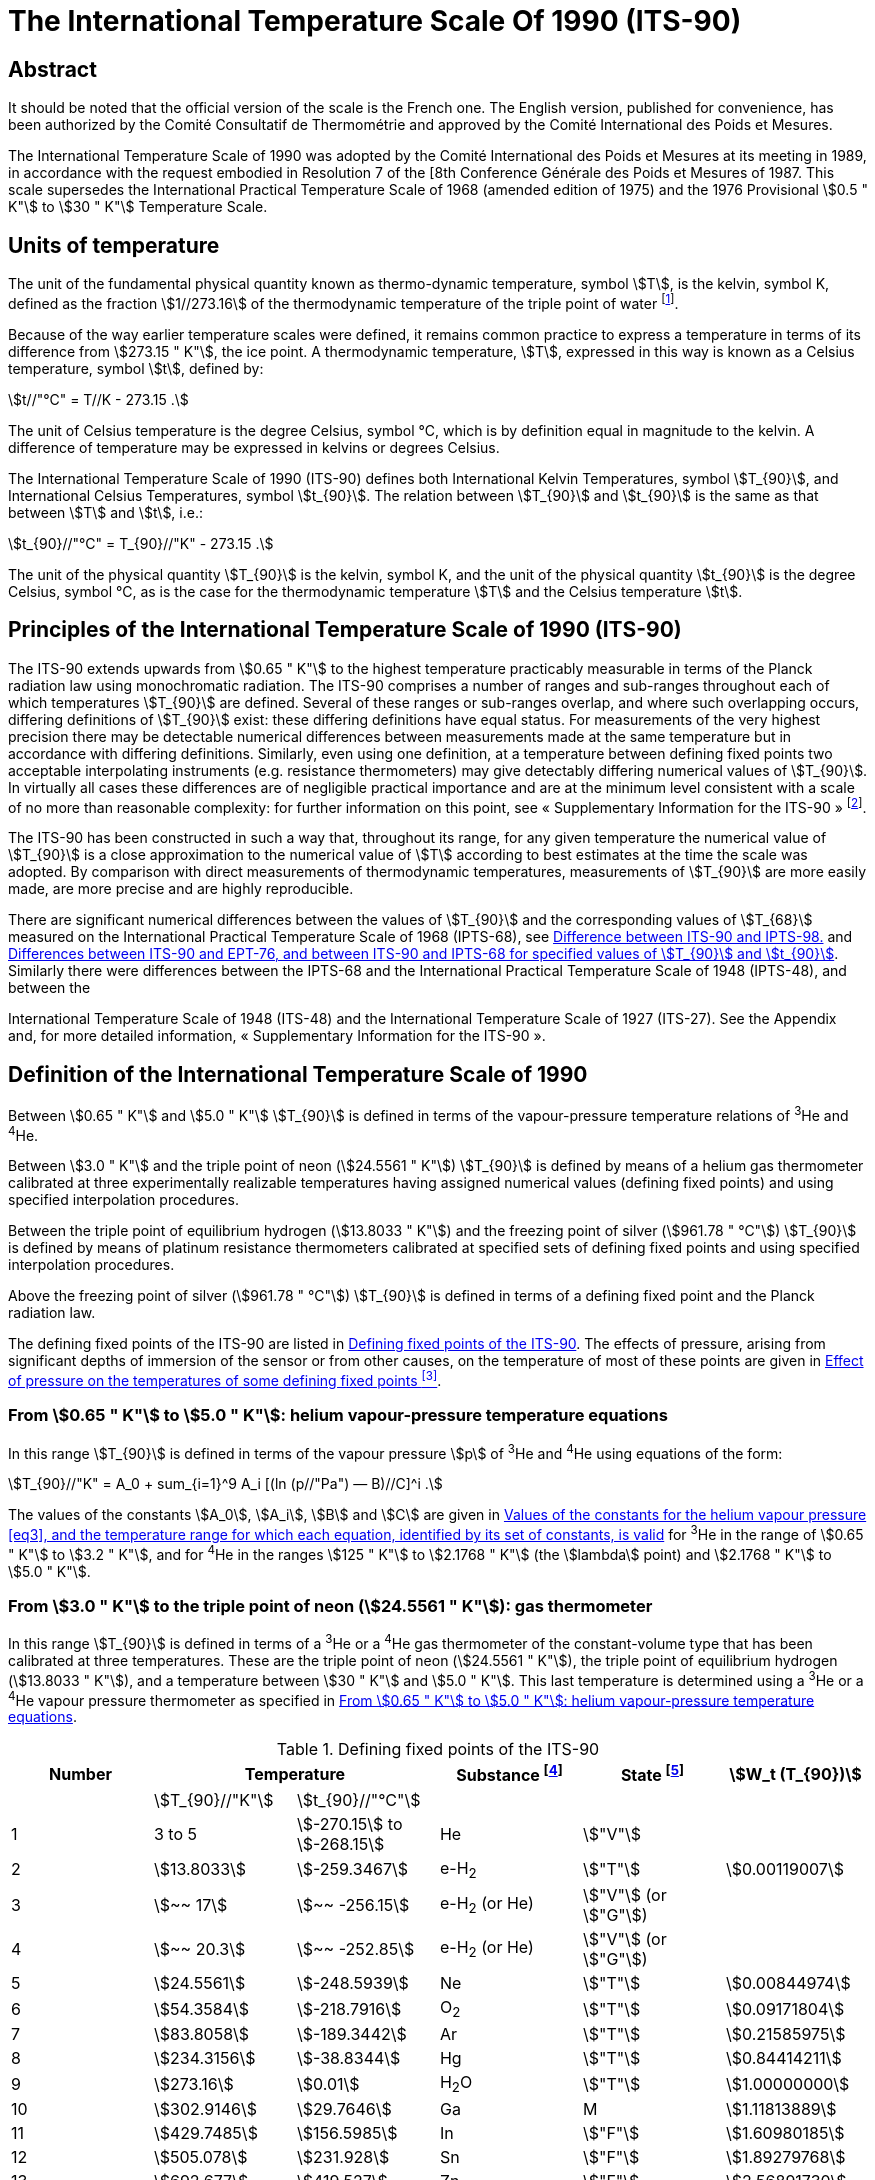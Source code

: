 = The International Temperature Scale Of 1990 (ITS-90)
:edition: 1
:copyright-year: 1989
:language: en
:doctype: brochure
:docstage: in-force
:docsubstage: 60
:title-cover-en: The International System of Units (SI)
:title-cover-fr: Le Système international d’unités (SI)
:title-en: The International Temperature Scale of 1990 (ITS-90)
:title-fr: Échelle Internationale de Température De 1990 (EIT-90)
:docnumber: PLTS-2000
:committee-acronym: CCT
:committee-en: Consultative Committee for Thermometry
:committee-fr: Comité consultatif de thermométrie
:workgroup: Task Group for the Realization of the Kelvin
:workgroup-acronym: CCT-TG-K
:si-aspect: K_k
:mn-document-class: bipm
:mn-output-extensions: xml,html,pdf,rxl
:imagesdir: images
:local-cache-only:
:data-uri-image:


[.preface]
== Abstract

It should be noted that the official version of the scale is the French one.
The English version, published for convenience, has been authorized by the
Comité Consultatif de Thermométrie and approved by the Comité International
des Poids et Mesures.

The International Temperature Scale of 1990 was adopted by the
Comité International des Poids et Mesures at its meeting in 1989, in
accordance with the request embodied in Resolution 7 of the [8th
Conference Générale des Poids et Mesures of 1987. This scale supersedes
the International Practical Temperature Scale of 1968 (amended edition
of 1975) and the 1976 Provisional stem:[0.5 " K"] to stem:[30 " K"] Temperature Scale.


== Units of temperature

The unit of the fundamental physical quantity known as thermo-dynamic temperature, symbol stem:[T],
is the kelvin, symbol K, defined as the fraction stem:[1//273.16] of the thermodynamic temperature of
the triple point of water footnote:[Comptes Rendus des Séances de la Treizième Conférence Générale des Poids et
Mesures (1967-1968), Resolutions 3 and 4, p. 104,].

Because of the way earlier temperature scales were defined, it remains
common practice to express a temperature in terms of its difference
from stem:[273.15 " K"], the ice point. A thermodynamic temperature, stem:[T], expressed
in this way is known as a Celsius temperature, symbol stem:[t], defined by:


[[eq1]]
[stem]
++++
t//"°C" = T//K - 273.15 .
++++


The unit of Celsius temperature is the degree Celsius, symbol °C,
which is by definition equal in magnitude to the kelvin. A difference
of temperature may be expressed in kelvins or degrees Celsius.

The International Temperature Scale of 1990 (ITS-90) defines both
International Kelvin Temperatures, symbol stem:[T_{90}], and International Celsius
Temperatures, symbol stem:[t_{90}]. The relation between stem:[T_{90}] and stem:[t_{90}] is the same
as that between stem:[T] and stem:[t], i.e.:

[[eq2]]
[stem]
++++
t_{90}//"°C" = T_{90}//"K" - 273.15 .
++++


The unit of the physical quantity stem:[T_{90}] is the kelvin, symbol K, and the unit of the physical quantity stem:[t_{90}] is the degree Celsius, symbol °C, as is the case for the thermodynamic temperature stem:[T] and the Celsius temperature stem:[t].


== Principles of the International Temperature Scale of 1990 (ITS-90)

The ITS-90 extends upwards from stem:[0.65 " K"] to the highest temperature
practicably measurable in terms of the Planck radiation law using
monochromatic radiation. The ITS-90 comprises a number of ranges
and sub-ranges throughout each of which temperatures stem:[T_{90}] are defined.
Several of these ranges or sub-ranges overlap, and where such overlapping
occurs, differing definitions of stem:[T_{90}] exist: these differing definitions have
equal status. For measurements of the very highest precision there may
be detectable numerical differences between measurements made at the
same temperature but in accordance with differing definitions. Similarly,
even using one definition, at a temperature between defining fixed points
two acceptable interpolating instruments (e.g. resistance thermometers)
may give detectably differing numerical values of stem:[T_{90}]. In virtually all
cases these differences are of negligible practical importance and are at
the minimum level consistent with a scale of no more than reasonable
complexity: for further information on this point, see «&nbsp;Supplementary
Information for the ITS-90&nbsp;» footnote:[See Monography BIPM/1990.].

The ITS-90 has been constructed in such a way that, throughout
its range, for any given temperature the numerical value of stem:[T_{90}] is a
close approximation to the numerical value of stem:[T] according to best
estimates at the time the scale was adopted. By comparison with direct
measurements of thermodynamic temperatures, measurements of stem:[T_{90}] are
more easily made, are more precise and are highly reproducible.

There are significant numerical differences between the values of stem:[T_{90}]
and the corresponding values of stem:[T_{68}] measured on the International
Practical Temperature Scale of 1968 (IPTS-68), see <<fig1>> and <<table6>>.
Similarly there were differences between the IPTS-68 and the International
Practical Temperature Scale of 1948 (IPTS-48), and between the

International Temperature Scale of 1948 (ITS-48) and the International
Temperature Scale of 1927 (ITS-27). See the Appendix and, for more
detailed information, «&nbsp;Supplementary Information for the ITS-90&nbsp;».


== Definition of the International Temperature Scale of 1990

Between stem:[0.65 " K"] and stem:[5.0 " K"] stem:[T_{90}] is defined in terms of the vapour-pressure
temperature relations of ^3^He and ^4^He.

Between stem:[3.0 " K"] and the triple point of neon (stem:[24.5561 " K"]) stem:[T_{90}] is defined
by means of a helium gas thermometer calibrated at three experimentally
realizable temperatures having assigned numerical values (defining fixed
points) and using specified interpolation procedures.

Between the triple point of equilibrium hydrogen (stem:[13.8033 " K"]) and
the freezing point of silver (stem:[961.78 " °C"]) stem:[T_{90}] is defined by means of
platinum resistance thermometers calibrated at specified sets of defining
fixed points and using specified interpolation procedures.

Above the freezing point of silver (stem:[961.78 " °C"]) stem:[T_{90}] is defined in terms
of a defining fixed point and the Planck radiation law.

The defining fixed points of the ITS-90 are listed in <<table1>>. The
effects of pressure, arising from significant depths of immersion of the
sensor or from other causes, on the temperature of most of these points
are given in <<table2>>.


[[scls_3-1]]
=== From stem:[0.65 " K"] to stem:[5.0 " K"]: helium vapour-pressure temperature equations

In this range stem:[T_{90}] is defined in terms of the vapour pressure stem:[p] of ^3^He and ^4^He using equations of the form:


[[eq3]]
[stem]
++++
T_{90}//"K" = A_0 + sum_{i=1}^9 A_i [(ln (p//"Pa") — B)//C]^i .
++++


The values of the constants stem:[A_0], stem:[A_i], stem:[B] and stem:[C] are given in <<table3>>
for ^3^He in the range of stem:[0.65 " K"] to stem:[3.2 " K"], and for ^4^He in the ranges
stem:[125 " K"] to stem:[2.1768 " K"] (the stem:[lambda] point) and stem:[2.1768 " K"] to stem:[5.0 " K"].


[[scls_3-2]]
=== From stem:[3.0 " K"] to the triple point of neon (stem:[24.5561 " K"]): gas thermometer

In this range stem:[T_{90}] is defined in terms of a ^3^He or a ^4^He gas
thermometer of the constant-volume type that has been calibrated at
three temperatures. These are the triple point of neon (stem:[24.5561 " K"]), the
triple point of equilibrium hydrogen (stem:[13.8033 " K"]), and a temperature
between stem:[30 " K"] and stem:[5.0 " K"]. This last temperature is determined using a
^3^He or a ^4^He vapour pressure thermometer as specified in <<scls_3-1>>.


[%landscape]
<<<

[[table1]]
.Defining fixed points of the ITS-90
[cols="6*^.^",options="header"]
|===
| Number 2+| Temperature | Substance footnote:[All substances except ^3^He are of natural isotopic composition; e-H~2~ is hydrogen at the equilibrium concentration of the ortho- and para-molecular forms.]
| State footnote:[For advice on the realization of these various states. see « Supplementary Information for the ITS-90 »; Symbols have the following meanings: stem:["V"]: vapour pressure point: stem:["T"]: triple point (temperature at which the solid, liquid and vapour phases are in equilibrium): stem:["G"]: gas thermometer point: stem:["M"], stem:["F"]: melting point, freezing point (temperature. at a pressure of stem:[101325 " Pa"], at which the solid and liquid phases are in equilibrium).]
| stem:[W_t (T_{90})]

| | stem:[T_{90}//"K"] | stem:[t_{90}//"°C"] | | |
| 1 | 3 to 5 | stem:[-270.15] to stem:[-268.15] | He | stem:["V"] |
| 2 | stem:[13.8033] | stem:[-259.3467] | e-H~2~ | stem:["T"] | stem:[0.00119007]
| 3 | stem:[~~ 17] | stem:[~~ -256.15] | e-H~2~ (or He) | stem:["V"] (or stem:["G"]) |
| 4 | stem:[~~ 20.3] | stem:[~~ -252.85] | e-H~2~ (or He) | stem:["V"] (or stem:["G"]) |
| 5 | stem:[24.5561] | stem:[-248.5939] | Ne | stem:["T"] | stem:[0.00844974]
| 6 | stem:[54.3584] | stem:[-218.7916] | O~2~ | stem:["T"] | stem:[0.09171804]
| 7 | stem:[83.8058] | stem:[-189.3442] | Ar | stem:["T"] | stem:[0.21585975]
| 8 | stem:[234.3156] | stem:[-38.8344] | Hg | stem:["T"] | stem:[0.84414211]
| 9 | stem:[273.16] | stem:[0.01] | H~2~O | stem:["T"] | stem:[1.00000000]
| 10 | stem:[302.9146] | stem:[29.7646] | Ga | M | stem:[1.11813889]
| 11 | stem:[429.7485] | stem:[156.5985]  | In | stem:["F"] | stem:[1.60980185]
| 12 | stem:[505.078] | stem:[231.928] | Sn | stem:["F"] | stem:[1.89279768]
| 13 | stem:[692.677] | stem:[419.527] | Zn | stem:["F"] | stem:[2.56891730]
| 14 | stem:[933.473] | stem:[660.323] | Al | stem:["F"] | stem:[3.37600860]
| 15 | stem:[1234.93] | stem:[961.78] | Ag | stem:["F"] | stem:[4.28642053]
| 16 | stem:[1337.33] | stem:[1064.18] | Au | stem:["F"] |
| 17 | stem:[1357.77] | stem:[1084.62] | Cu | stem:["F"] |
|===

[%portrait]
<<<

[[table2]]
.Effect of pressure on the temperatures of some defining fixed points footnote:[The reference pressure for melting and freezing points is the standard atmosphere (stem:[p_o = 101325 " Pa"]). For triple points (stem:["T"]) the pressure effect is a consequence only of the hydrostatic head of liquid in the cell.]
[cols="4*^.^"]
|===
.2+h| Substance .2+h| Assigned value of equilibrium temperature stem:[T_{90}//"K"] 2+h| Temperature variation
a| with pressure stem:[p] +
stem:[("d"T // "d"p)//(10^{-8} "K" cdot "Pa"^{-1})] footnote:[Equivalent to millikelvins per standard atmosphere.]
a| with detph stem:[h] +
stem:[("d"T // "d"h)//(10^{-3} "K" cdot "m"^{-1})] footnote:[Equivalent to millikelvins per metre of liquid.]

| e-Hydrogen (stem:["T"]) | stem:[13.8033] | stem:[34] | stem:[0.25]
| Neon (stem:["T"]) | stem:[24.5561] | stem:[16] | stem:[1.9]
| Oxygen (stem:["T"]) | stem:[54.3584] | stem:[12] | stem:[1.5]
| Argon (stem:["T"]) | stem:[83.8058] | stem:[25] | stem:[3.3]
| Mercury (stem:["T"]) | stem:[234.3156] | stem:[5.4] | stem:[7.1]
| Water (stem:["T"]) | stem:[273.16] | stem:[-7.5] | stem:[-0.73]
| Gallium | stem:[302.9146] | stem:[-2.0] | stem:[1.2]
| Indium | stem:[429.7485] | stem:[4.9] | stem:[3.3]
| Tin | stem:[505.078] | stem:[3.3] | stem:[2.2]
| Zinc | stem:[692.677] | stem:[4.3] | stem:[2.7]
| Aluminium | stem:[933.473] | stem:[7.0] | stem:[1.6]
| Silver | stem:[1234.93] | stem:[6.0] | stem:[5.4]
| Gold | stem:[1337.33] | stem:[6.1] | stem:[10]
| Copper | stem:[1357.77] | stem:[3.3] | stem:[2.6]
|===


[[table3]]
.Values of the constants for the helium vapour pressure <<eq3>>, and the temperature range for which each equation, identified by its set of constants, is valid
[cols="4*^.^",options="header"]
|===
|
a| ^3^He +
stem:[0.65 " K"] to stem:[3.2 " K"]
a| ^4^He +
stem:[1.25 " K"] to stem:[2.1768 " K"]
a| ^4^He +
stem:[2.1768 " K"] to stem:[50 " K"]

| stem:[A_0] | stem:[1.053447] | stem:[1.392408] | stem:[3.146631]
| stem:[A_1] | stem:[0.980106] | stem:[0.527153] | stem:[1.357655]
| stem:[A_2] | stem:[0.676380] | stem:[0.166756] | stem:[0.413923]
| stem:[A_3] | stem:[0.372692] | stem:[0.050988] | stem:[0.091159]
| stem:[A_4] | stem:[0.151656] | stem:[0.026514] | stem:[0.016349]
| stem:[A_5] | stem:[-0.002263] | stem:[0.001975] | stem:[0.001826]
| stem:[A_6] | stem:[0.006596] | stem:[- 0.017976] | stem:[-0.004325]
| stem:[A_7] | stem:[0.088966] | stem:[0.005409] | stem:[-0.004973]
| stem:[A_8] | stem:[-0.004770] | stem:[0.013259] | 0
| stem:[A_9] | stem:[-0.054943] | 0 | 0
| stem:[B] | stem:[7.3] | stem:[5.6] | stem:[10.3]
| stem:[C] | stem:[4.3] | stem:[2.9] | stem:[1.9]
|===





==== From stem:[4.2 " K"] to the triple point of neon (stem:[24.5561 " K"]) with ^4^He as the thermometric gas

In this range stem:[T_{90}] is defined by the relation:

[[eq4]]
[stem]
++++
T_{90} = a + b p + c p^2 .
++++

where stem:[p] is the pressure in the gas thermometer and stem:[a], stem:[b] and stem:[c] are
coefficients the numerical values of which are obtained from measurements
made at the three defining fixed points given in <<scls_3-2>>, but with the
further restriction that the lowest one of these points lics between stem:[4.2 " K"]
and stem:[5.0 " K"],


==== From stem:[3.0 " K"] to the triple point of neon (stem:[24.5561 " K"]) with ^3^He or ^4^He as the thermometric gas

For a ^3^He gas thermometer, and for a ^4^He gas thermometer used
below stem:[4.2 " K"], the non-ideality of the gas must be accounted for explicitly,
using the appropriate second virial coefficient stem:[B_3 (T_{90})] or stem:[B_4 (T_{90})]. In this
tange stem:[T_{90}] is defined by the relation:

[[eq5]]
[stem]
++++
T_{90} = {a + b p + c p^2} / {1 + B_x (T_{90}) N//V} ,
++++


where stem:[p] is the pressure in the gas thermometer, stem:[a], stem:[b] and stem:[c] are coefficients the numerical values of which are obtained from measurements at three defining temperatures as given in <<scls_3-2>>, stem:[N//V] is the gas density with stem:[N] being the quantity of gas and V the volume of the bulb, stem:[x] is 3 or 4 according to the isotope used, and the values of the second virial coefficients are given by the relations:

For ^3^He,

[[eq6a]]
[stem]
++++
B_3 (T_{90})//"m"^3 "mol"^{-1} = {16.69 - 336.98 (T_{90}//"K")^{-1} + 91.04 (T_{90}//"K")^{-2} - 13.82(T_{90}//"K")^{-3}} 10^{-6} .
++++


For ^4^He,


[stem%unnumbered]
++++
B_4 (T_{90})//"m"^3 "mol"^{-1} = {16.708 - 374.05 (T_{90}//"K")^{-1} - 383.53 (T_{90}//"K")^{-2} - 1799.2(T_{90}//"K")^{-3}
++++

[[eq6b]]
[stem]
++++
- 4033.2(T_{90}//"K")^{-4} - 3252.8(T_{90}//"K")^{-5}} 10^{-6} .
++++


The accuracy with which stem:[T_{90}] can be realized using <<eq4>> and <<eq5>>
depends on the design of the gas thermometer and the gas density
used, Design criteria and current good practice required to achieve a
selected accuracy are given in «&nbsp;Supplementary Information for the
ITS-90&nbsp;».


=== The triple point of equilibrium hydrogen (stem:[13.8033 " K"]) to the freezing point of silver (stem:[961.78 " °C"]): platinum resistance thermometer

In this range stem:[T_{90}] is defined by means of a platinum resistance
thermometer calibrated at specified sets of defining fixed points, and
using specified reference and deviation functions for interpolation at
intervening temperatures.

No single platinum resistance thermometer can provide high accuracy,
or is even likely to be usable, over all of the temperature range
stem:[13.8033 " K"] to stem:[961.78 " °C"]. The choice of temperature range, or ranges,
from among those listed below for which a particular thermometer can
be used is normally limited by its construction.

For practical details and current good practice, in particular
concerning types of thermometer available, their acceptable operating
ranges, probable accuracies, permissible leakage resistance, resistance
values, and thermal treatment, see «&nbsp;Supplementary Information for the
ITS-90&nbsp;». It is particularly important to take account of the appropriate
heat treatments that should be followed cach time a platinum resistance
thermometer is subjected to a temperature above about stem:[420 " °C"].

Temperatures are determined in terms of the ratio of the resistance stem:[R(T_{90})] at a temperature stem:[T_{90}], and the resistance stem:[R(273.16 " K")] at the triple point of water. This ratio, stem:[W(T_{90})], is footnote:[Note that this definition of stem:[W(T_{90})] differs from the corresponding definition used in the ITS-27, ITS-48, [PTS-48 and IPTS-68: for all of these curlier scales stem:[W(T)] was defined in terms of a reference temperature of O°C, which since 1954 has itself been delined as stem:[273.15 " K"].]:


[[eq7]]
[stem]
++++
W(T_{90}) = R(T_{90})//R(273.16 " K").
++++


An acceptable plalinum resistance thermometer must be made from
pure, strain-free platinum, and it must satisfy at least one of the
following two relations;

[[eq8a]]
[stem]
++++
W(29.7646 " °C") >= 1.11807,
++++

[[eq8b]]
[stem]
++++
W(-38.8344 " °C") <= 0.844235,
++++


An acceptable platinum resistance thermometer that is to be used
up to the freezing point of silver must also satisfy the relation;

[[eq8c]]
[stem]
++++
W(961.78 " °C") >= 4.2844.
++++


In cach of the resistance thermometer ranges, stem:[T_{90}] is obtained from
stem:[W_r (T_{90})] as given by the appropriate reference function {<<eq9b>> or
<<eq10b>>}, and the deviation stem:[W(T_{90}) - W_r (T_{90})]. At the defining fixed points
this deviation is obtained directly from the calibration of the thermometer;
at intermediate temperatures it is obtained by means of the appropriate
deviation function {<<eq12>>, <<eq13>> and <<eq14>>}.

. For the range stem:[13.8033 " K"] to stem:[273.16 " K"] the following reference function is defined:
+
--

[[eq9a]]
[stem]
++++
ln[W_r (T_{90})] = A_0 + sum_{i=1}^{12} A_i [{ln(T_{90}//273.16 " K") + 1.5} / 1.5]^i .
++++

An inverse function, equivalent to <<eq9a>> to within stem:[0.1 " mK"], is:

[[eq9b]]
[stem]
++++
T_{90}//273.16 " K" = B_0 + sum_{i=1}^{15} B_i [{W_r(T_{90})^{1//6} - 0.65}/0.35]^i .
++++

The values of the constants stem:[A_0], stem:[A_i], stem:[B_0] and stem:[B_i] are given in <<table4>>.

A thermometer may be calibrated for use throughout this range or,
using progressively fewer calibration points, for ranges with low
temperature limits of stem:[24.5561 " K"], stem:[54.3584 " K"] and stem:[83.8058 " K"], all having
an upper limit of stem:[273.16 " K"].
--

. For the range stem:[0 " °C"] to stem:[961.78 " °C"] the following reference function
is defined:
+
--

[[eq10a]]
[stem]
++++
W_r(T_{90}) = C_0 + sum_{i=1}^9 C_i [{T_{90}//"K" - 754.15}/481]^i
++++

An inverse function, equivalent to <<eq10a>> to within stem:[0.13 " mK"], is:

[[eq10b]]
[stem]
++++
T_{90}//"K" - 273.15 = D_0 + sum_{i=1}^9 D_i [{W_r(T_{90}) - 2.64}/1.64]^i .
++++

The values of the constants stem:[C_0], stem:[C_i], stem:[D_0] and stem:[D_i], are given in <<table4>>.

A thermometer may be calibrated for use throughout this range or, using fewer calibration points, for ranges with upper limits of stem:[660.323 " °C"],
stem:[419.527 " °C"], stem:[231.928 " °C"], stem:[156.5985 " °C"] or stem:[29.7646 " °C"], all having a lower limit of stem:[O " °C"].
--



[[table4]]
.Platinum resistance thermometer. The constants stem:[A_0], stem:[A_i]; stem:[B_0], stem:[B_i]; stem:[C_0], stem:[C_i]; stem:[D_0] and stem:[D_i] in the reference finetion of equations <<eq9a>>; <<eq9b>>; <<eq10a>>; and <<eq10b>> respectively
[cols="4*"]
|===
| stem:[A_0] | stem:[-2.13534729] | stem:[B_0] | stem:[0.183324722]
| stem:[A_1] | stem:[3.18324720] | stem:[B_1] | stem:[0.240975303]
| stem:[A_2] | stem:[-1.80143597] | stem:[B_2] | stem:[0.209108771]
| stem:[A_3] | stem:[0.71727204] | stem:[B_3] | stem:[0.190439972]
4+|
| stem:[A_4] | stem:[0.50344027] | stem:[B_4] | stem:[0.142648498]
| stem:[A_5] | stem:[-0.61899395] | stem:[B_5] | stem:[0.077993465]
| stem:[A_6] | stem:[-0.05332322] | stem:[B_6] | stem:[0.012475611]
| stem:[A_7] | stem:[0.28021362] | stem:[B_7] | stem:[-0.032267127]
4+|
| stem:[A_8] | stem:[0.10718224] | stem:[B_8] | stem:[-0.075291522]
| stem:[A_9] | stem:[-0.29302865] | stem:[B_9] | stem:[-0.056470670]
| stem:[A_10] | stem:[0.04459872] | stem:[B_10] | stem:[0.076201285]
| stem:[A_11] | stem:[0.11868632] | stem:[B_11] | stem:[0.123893204]
| stem:[A_12] | stem:[-0.05248134] | stem:[B_12] | stem:[-0.029201193]
4+|
| | | stem:[B_13] | stem:[-0.091173542]
| | | stem:[B_14] | stem:[0.001317696]
| | | stem:[B_15] | stem:[0.026025526]
4+|
| stem:[C_0] | stem:[2.78157254] | stem:[D_0] | stem:[439.932854]
| stem:[C_1] | stem:[1.64650916] | stem:[D_1] | stem:[472.418020]
| stem:[C_2] | stem:[-0.13714390] | stem:[D_2] | stem:[37.684494]
4+|
| stem:[C_3] | stem:[-0.00649767] | stem:[D_3] | stem:[7.472018]
| stem:[C_4] | stem:[-0.00234444] | stem:[D_4] | stem:[2.920828]
| stem:[C_5] | stem:[0.00511868] | stem:[D_5] | stem:[0.005184]
4+|
| stem:[C_6] | stem:[0.00187982] | stem:[D_6] | stem:[-0.963864]
| stem:[C_7] | stem:[-0.00204472] | stem:[D_7] | stem:[-0.188732]
| stem:[C_8] | stem:[-0.00046122] | stem:[D_8] | stem:[0.191203]
| stem:[C_9] | stem:[0.00045724] | stem:[D_9] | stem:[0.049025]
|===



[start=3]
. A thermometer may be calibrated for use in the range stem:[234.3156 K(-38.8344 " °C")] to stem:[29.7646 " °C"], the calibration being made at
these temperatures and at the triple point of water. Both reference functions {<<eq9a>>-<<eq9b>> and <<eq10a>>-<<eq10b>>} are required to cover this range.

The defining fixed points and deviation functions for the various ranges are given below, and in summary form in <<table5>>,


[%landscape]
<<<

[[table5]]
.Deviation functions and calibration points for platinum resistance thermometers in the various ranges in which they define stem:[T_{90}]
[cols="4*"]
|===
4+h| (a) Ranges with an upper limit of stem:[273.16 " K"]
h| Section h| Lower limit h| Deviation functions h| Calibration points footnote:[See <<table1>>.]

| <<scls_3-3-1>> | stem:[13.8033 " K"] | stem:[a [W(T_{90}) -1\] + b[W(T_{90}) - 1\]^2 + sum_{i=1}^5 c_i [ln W (T_{90})\]^i, " " n=2]| 2 to 9

| <<scls_3-3-1-1>> | stem:[24.5561 " K"] | As for <<scls_3-3-1>> with stem:[c_4 = c_5 = 0] and stem:[n = 0] | 2, 5 to 9
| <<scls_3-3-1-2>> | stem:[54.3584 " K"] | As for <<scls_3-3-1>> with stem:[c_2 = c_3 = c_4 = c_5 = 0] and stem:[n = 1] | 6 to 9
| <<scls_3-3-1-3>> | stem:[83.8058 " K"] | stem:[a[W (T_{90}) - 1\] + b[W (T_{90}) - 1\] ln W (T_{90})] | 7 to 9

4+h| (b) Ranges with a lower limit of stem:[0 " °C"]
h| Section h| Upper limit h| Deviation functions h| Calibration points footnote:[See <<table1>>.]

| <<scls_3-3-2>> footnote:[Calibration points 9. 12 to 14 are used with stem:[d = 0] for stem:[t_{90} < 660.323 " °C"]: the values of stem:[a], stem:[b] and stem:[c] thus obtained are retained for stem:[t_{90} >= 660,323 " °C"], with stem:[d] being determined from calibration point 15.]
| stem:[961.78 " °C"] | stem:[a[W (T_{90}) - 1\] + b[W (T_{90}) - 1\]^2 + c[W (T_{90}) - 1\]^3 + d[W(T_{90}) - W (660.323 " °C")\]^2] | 9, 12 to 15
| <<scls_3-3-2-1>> | stem:[660.323 " °C"] | As for <<scls_3-3-2>> with stem:[d = 0] | 9, 12 to 14
| <<scls_3-3-2-2>> | stem:[419.527 " °C"] | As for <<scls_3-3-2>> with stem:[c = d = 0] | 9, 12, 13
| <<scls_3-3-2-3>> | stem:[231.928 " °C"] | As for <<scls_3-3-2>> with stem:[c = d = 0] | 9, 11, 12
| <<scls_3-3-2-4>> | stem:[156.5985 " °C"] | As for <<scls_3-3-2>> with stem:[b = c = d = 0] | 9, 11
| <<scls_3-3-2-5>> | stem:[29.7646 " °C"] | As for <<scls_3-3-2>> with stem:[b = c = d = 0] | 9, 10

4+| (c&#x200c;) Range from stem:[234.3156 " K"] (stem:[- 38.8344 " °C"]) to stem:[29.7646 " °C"]
| <<scls_3-3-3>> | | As for <<scls_3-3-2>> with stem:[c = d = 0] | 8 to 10
|===


[%portrait]
<<<


[[scls_3-3-1]]
==== The triple point of equilibrium hydrogen (stem:[13.8033 " K"]) to the triple point of water (stem:[273.16 " K"])

The thermometer is calibrated at the triple points of equilibrium
hydrogen (stem:[13.8033 " K"]), neon (stem:[24.5561 " K"]), oxygen (stem:[54.3584 " K"]), argon
(stem:[83.8058 " K"]), mercury (stem:[234.3156 " K"]), and water (stem:[273.16 " K"]), and at two
additional temperatures close to stem:[17.0 " K"] and stem:[20.3 " K"]. These last two may
be determined cither: by using a gas thermometer as described in
<<scls_3-2>>, in which case the two temperatures must lie within the ranges ,
stem:[169 " K"] to stem:[17.1 " K"] and stem:[20.2 " K"] to stem:[204 " K"] respectively; or by using the
vapour pressure-temperature relation of equilibrium hydrogen, in which
case the two temperatures must lie within the ranges stem:[17.025 " K"] to
stem:[17.045 " K"] and stem:[20.26 " K"] to stem:[20.28 " K"] respectively, with the precise valucs
being determined from <<eq11a>> and <<eq11b>> respectively:

[[eq11a]]
[stem]
++++
T_{90}//"K" - 17.035 = (p//"kPa" - 33.3213)//13.32 ,
++++

[[eq11b]]
[stem]
++++
T_{90}//"K" - 20.27 = (p//"kPa" - 101.292)//30 .
++++


The deviation function is footnote:[This deviation function {and also those of <<eq13>> and <<eq14>>} may be expressed
in terms of W, rather than W; for this procedure see «&nbsp;Supplementary Information for ITS-90&nbsp;».]:

[[eq12]]
[stem]
++++
W(T_{90}) - W_r (T_{90}) = a [W(T_{90}) - 1] + b [W(T_{90}) - 1]^2 + sum_{i=1}^5 c_i [ln W(T_{90})]^{i+n} ,
++++


with values for the coefficients stem:[a], stem:[b] and stem:[c_i], being obtained from
measurements at the defining fixed points and with stem:[n = 2].

For this range and for the sub-ranges <<scls_3-3-1-1>> to <<scls_3-3-1-3>> the required
values of stem:[W_r (T_{90})] are obtained from <<eq9a>> or from <<table1>>.


[[scls_3-3-1-1]]
===== The triple point of neon (stem:[24.5561 " K"]) to the triple point of water (stem:[273.16 " K"])

The thermometer is calibrated at the triple points of equilibrium
hydrogen (stem:[13.8033 " K"]), neon (stem:[24.5561 " K"]), oxygen (stem:[54.3584 " K"]), argon
(stem:[83.8058 " K"]), mercury (stem:[234.3156 " K"]) and water (stem:[273.16 " K"]).

The deviation function is given by <<eq12>> with values for the coefficients stem:[a], stem:[b], stem:[c_1], stem:[c_2] and stem:[c_3] being obtained from measurements at the defining fixed points and with stem:[c_4 = c_5 = n = 0].


[[scls_3-3-1-2]]
===== The triple point of oxygen (stem:[54.3584 " K"]) to the triple point of water (stem:[273.16 " K"])

The thermometer is calibrated at the triple points of oxygen (stem:[54.3584 " K"]), argon (stem:[83.8058 " K"]), mercury (stem:[234.3156 " K"]) and water (stem:[273.16 " K"]).

The deviation function is given by <<eq12>> with values for the coefficients stem:[a], stem:[b] and stem:[c], being obtained from measurements at the defining fixed points, with stem:[c_2 = c_3 = c_4 = c_5 = 0] and with stem:[n = 1].


[[scls_3-3-1-3]]
===== The triple point of argon (stem:[83.8058 " K"]) to the triple point of water (stem:[273.16 " K"])

The thermometer is calibrated at the triple points of argon (stem:[83.8058 " K"]), mercury (stem:[234.3156 " K"]) and water (stem:[273.16 " K"]).

The deviation function is:

[[eq13]]
[stem]
++++
W(T_{90}) - W_r(T_{90}) = a[W(T_{90}) - 1] + b [W(T_{90}) - 1] ln W(T_{90})
++++


with the values of a and b being obtained from measurements at the
defining fixed points.


[[scls_3-3-2]]
==== From stem:[0 " °C"] to the freezing point of silver (stem:[961.78 " °C"])

The thermometer is calibrated at the triple point of water (stem:[0.01 " °C"]),
and at the freezing points of tin (stem:[231.928 " °C"]), zinc (stem:[419.527 " °C"]), aluminium
(stem:[660.323 " °C"]) and silver (stem:[961.78 " °C"]),

The deviation function is:

[stem%unnumbered]
++++
W(T_{90}) - W_r(T_{90}) = a [W(T_{90}) - 1] + b [W(T_{90}) - 1]^2
++++

[[eq14]]
[stem]
++++
+ c [W(T_{90}) - 1]^3 + d[W(T_{90}) - W(660.323 "°C")]^2
++++


For temperatures below the freezing point of aluminium stem:[d = 0], with
the values of stem:[a], stem:[b] and stem:[c] being determined from the measured deviations
from stem:[W_r(T_{90})] at the freezing points of tin, zinc and aluminium. From
the freezing point of aluminium to the freezing point of silver the
above values of stem:[a], stem:[b] and stem:[c] are retained and the value of d is determined
from the measured deviation from stem:[W_r(T_{90})] at the freezing point of
silver.

For this range and for the sub-ranges <<scls_3-3-2-1>> to <<scls_3-3-2-5>> the required
values for stem:[W_r(T_{90})] are obtained from <<eq10a>> or from <<table1>>.


[[scls_3-3-2-1]]
===== From stem:[0 " °C"] to the freezing point of aluminium (stem:[660.323 " °C"])

The thermometer is calibrated at the triple point of water (stem:[0.01 " °C"]),
and at the freezing points of tin (stem:[231.928 " °C"]), zinc (stem:[419.527 " °C"]) and
aluminium (stem:[660.323 " °C"]).

The deviation function is given by <<eq14>>, with the values of stem:[a], stem:[b]
and stem:[c] being determined from measurements at the defining fixed points
and with stem:[d = 0].


[[scls_3-3-2-2]]
===== From stem:[0 " °C"] to the freezing point of zine (stem:[419.527 " °C"])

The thermometer is calibrated at the triple point of water (stem:[0.01 " °C"]),
and at the freezing points of tin (stem:[231.928 " °C"]) and zine (stem:[419.527 " °C"]),

The deviation function is given by <<eq14>>, with the values of a
and stem:[b] being obtained from measurements at the defining fixed points
and with stem:[c = d = 0],

[[scls_3-3-2-3]]
===== From stem:[0 " °C"] to the freezing point of tin (stem:[231.928 " °C"])

The thermometer is calibrated at the triple point of water (stem:[0.01 " °C"]),
and at the freezing points of indium (stem:[156.5985 " °C"]), and tin (stem:[231.928 " °C"]),

The deviation function is given by <<eq14>>, with the values of a
and stem:[b] being obtained from measurements at the defining fixed points
and with stem:[c = d = 0].


[[scls_3-3-2-4]]
===== From stem:[0 " °C"] to the freezing point of indium (stem:[156.5985 " °C"])

The thermometer is calibrated at the triple point of water (stem:[0.01 " °C"]),
and at the freezing point of indium (stem:[156.5985 " °C"]).

The deviation function is given by <<eq14>>, with the value of a
being obtained from measurements at the defining fixed points and with
stem:[b = c = d = 0],


[[scls_3-3-2-5]]
===== From stem:[0 " °C"] to the melting point of gallium (stem:[29.7646 " °C"])

The thermometer is calibrated at the triple point of water (stem:[0.01 " °C"]),
and at the melting point of gallium (stem:[29.7646 " °C"]),

The deviation function is given by <<eq14>>, with the value of a
being obtained from measurements at the defining fixed points and with
stem:[b = c = d = 0].


[[scls_3-3-3]]
==== The triple point of mercury (stem:[-38.8344 " °C"]) to the melting point of gallium (stem:[29.7646 " °C"])

The thermometer is calibrated at the triple points of mercury
(stem:[-38.8344 " °C"]). and water (stem:[0.01 " °C"]), and at the melting point of gallium
(stem:[29.7646 " °C"]).

The deviation function is given by <<eq14>>, with the values of a
and b being obtained from measurements at the defining fixed points
and with stem:[c = d = 0].

The required values of stem:[W_r(T_{90})] are obtained from <<eq9a>> and
<<eq10a>> for measurements below and above stem:[273.16 " K"] respectively, or
from <<table1>>,


=== The range above the freezing point of silver (stem:[961.78 " °C"]): Planck radiation law

Above the freezing point of silver the temperature stem:[T_{90}] is defined by
the equation:


[[eq15]]
[stem]
++++
{L_{lambda}(T_{90})}/{L_{lambda}[T_{90}(X)]} = {exp (c_2[lambda T_{90}(X)]^{-1}) - 1} / {exp (c_2 [lambda T_{90}]^{-1}) - 1}
++++


where stem:[T_{90}(X)] refers to any one of the silver stem:[{T_{90}("Ag") = 1234.93 " K"}],
the gold stem:[{T_{90}("Au") = 1337.33 " K"}] or the copper stem:[{T_{90}("Cu") = 1357.77 " K"}]
freezing points footnote:[The stem:[T_{90}] values of the freezing points of silver, gold and copper are believed to
be self consistent to such a degree that the substitution of any one of them in place of
one of the other two as the reference temperature stem:[T_{90}(X)] will not result in significant
differences in the measured values of stem:[T_{90}].] and in which stem:[L_{lambda}(T_{90})] and stem:[L_{lambda}[T_{90}(X)\]] are the spectral
concentrations of the radiance of a blackbody at the wavelength (in vacuo) stem:[lambda] at stem:[T_{90}] and at stem:[T_{90}(X)] respectively, and stem:[c_2 = 0.014388 " m" cdot "K"] .

For practical details and current good practice for optical pyrometry, see «&nbsp;Supplementary Information for the ITS-90&nbsp;»,


== Supplementary information and differences from earlier scales

The apparatus, methods and procedures that will serve to realize
the ITS-90 are given in «&nbsp;Supplementary Information for the ITS-90&nbsp;»,
This document also gives an account of the carlier International
Temperature Scales and the numerical differences between successive
scales that include, where practicable, mathematical functions for the
differences stem:[T_{90} - T_{68}]. A number of useful approximations to the ITS-90
are given in «&nbsp;Techniques for Approximating the ITS-90&nbsp;» footnote:[See Monography BIPM/1990.].

The two documents have been prepared by the Comité Consultatif
de Thermométrie and are published by the BIPM; they are revised and
updated periodically.

The differences stem:[T_{90} - T_{68}] are shown in <<fig1>> and <<table6>>. The
number of significant figures given in <<table6>> allows smooth interpolations
to be made. However, the reproducibility of the IPTS-68 is, in
many areas, substantially worse than is implied by this number.


[%landscape]
<<<

[[fig1]]
.Difference between ITS-90 and IPTS-98.
image::its90/fig1.png[]


[[table6]]
.Differences between ITS-90 and EPT-76, and between ITS-90 and IPTS-68 for specified values of stem:[T_{90}] and stem:[t_{90}]
[cols="11*^.^"]
|===
11+<h| stem:[(T_{90} - T_{76})//"mK"]

| stem:[T_{90}//"K"] | stem:[0] | stem:[1] | stem:[2] | stem:[3] | stem:[4] | stem:[5] | stem:[6] | stem:[7] | stem:[8] | stem:[9]
| stem:[0] | | | | | | stem:[-0.1] | stem:[-0.2] | stem:[-0.3] | stem:[-0.4] | stem:[-0.5]
| stem:[10] | stem:[-0.6] | stem:[-0.7] | stem:[-0.8] | stem:[-1.0] | stem:[-1.1] | stem:[-1.3] | stem:[-1.4] | stem:[-16] | stem:[-18] | stem:[-2.0]
| stem:[20] | stem:[-2.2] | stem:[-2.5] | stem:[-27] | stem:[-3.0] | stem:[-32] | stem:[-3.5] | stem:[-38] | stem:[-4.1] | |

11+<h| stem:[(T_{90} - T_{68})//"K"]
h| stem:[T_{90}//"K"] h| stem:[0] h| stem:[1] h| stem:[2] h| stem:[3] h| stem:[4] h| stem:[5] h| stem:[6] h| stem:[7] h| stem:[8] h| stem:[9]
| stem:[10] | | | | | stem:[-0.006] | stem:[-0.003] | stem:[-0.004] | stem:[-0.006] | stem:[-0.008] | stem:[-0.009]
| stem:[20] | stem:[-0.009] | stem:[-0.008] | stem:[-0.007] | stem:[-0.007] | stem:[-0.006] | stem:[-0.005] | stem:[-0.004] | stem:[-0.004] | stem:[-0.005] | stem:[-0.006]
| stem:[30] | stem:[-0.006] | stem:[-0.007] | stem:[-0.008] | stem:[-0.008] | stem:[-0.008] | stem:[-0.007] | stem:[-0.007] | stem:[-0.007] | stem:[-0.006] | stem:[-0.006]
| stem:[40] | stem:[-0.006] | stem:[-0.006] | stem:[-0.006] | stem:[-0.006] | stem:[-0.006] | stem:[-0.007] | stem:[-0.007] | stem:[-0.007] | stem:[-0006] | stem:[-0.006]
| stem:[50] | stem:[-0.006] | stem:[-0.005] | stem:[-0.005] | stem:[-0.004] | stem:[-0.003] | stem:[-0.002] | stem:[-0.001] | stem:[0.000] | stem:[0.001] | stem:[0.002]
| stem:[60] | stem:[0.003] | stem:[0.003] | stem:[0.004] | stem:[0.004] | stem:[0.005] | stem:[0.005] | stem:[0.006] | stem:[0.006] | stem:[0.007] | stem:[0.007]
| stem:[70] | stem:[0.007] | stem:[-0.007] | stem:[0.007] | stem:[0.007] | stem:[0.007] | stem:[0.008] | stem:[0.008] | stem:[0.008] | stem:[0.008] | stem:[0.008]
| stem:[80] | stem:[0.008] | stem:[0.008] | stem:[0.008] | stem:[0.008] | stem:[0.008] | stem:[0.008] | stem:[0.008] | stem:[0.008] | stem:[0.008] | stem:[0.008]
| stem:[90] | stem:[0.008] | stem:[0.008] | stem:[0.008] | stem:[0.008] | stem:[0.008] | stem:[0.008] | stem:[0.008] | stem:[0.009] | stem:[0.009] | stem:[0.009]

h| stem:[T_{90}//"K"] h| stem:[0] h| stem:[10] h| stem:[20] h| stem:[30] h| stem:[40] h| stem:[50] h| stem:[60] h| stem:[70] h| stem:[80] h| stem:[90]

| stem:[100] | stem:[0.009] | stem:[0.011] | stem:[0.013] | stem:[0.014] | stem:[0.014] | stem:[0.014] | stem:[0.014] | stem:[0.013] | stem:[0.012] | stem:[0.012]
| stem:[200] | stem:[0.011] | stem:[0.010] | stem:[0.009] | stem:[0.008] | stem:[0.007] | stem:[0.005] | stem:[0.003] | stem:[0.001] | |

11+<h| stem:[(t_{90} - t_{68})//"°C"]
h| stem:[t_{90}//"°C"] h| stem:[0] h| stem:[-10] h| stem:[-20] h| stem:[-30] h| stem:[-40] h| stem:[-50] h| stem:[-60] h| stem:[-70] h| stem:[-80] h| stem:[-90]
| stem:[-100] | stem:[0.013] | stem:[0.013] | stem:[0.014] | stem:[0.014] | stem:[0.014] | stem:[0.013] | stem:[0.012] | stem:[0.010] | stem:[0.008] | stem:[0.008]
| stem:[0] | stem:[0.000] | stem:[0.002] | stem:[0.004] | stem:[0.006] | stem:[0.008] | stem:[0.009] | stem:[0.010] | stem:[0.011] | stem:[0.012] | stem:[0.012]

h| stem:[t_{90}//"°C"] h| stem:[0] h| stem:[10] h| stem:[20] h| stem:[30] h| stem:[40] h| stem:[50] h| stem:[60] h| stem:[70] h| stem:[80] h| stem:[90]
| stem:[0] | stem:[0.000] | stem:[-0.002] | stem:[-0.005] | stem:[-0.007] | stem:[-0.010] | stem:[-0.015] | stem:[-0.016] | stem:[-0.018] | stem:[-0.0021] | stem:[-0.024]
| stem:[100] | stem:[-0.026] | stem:[-0.028] | stem:[-0.030] | stem:[-0.032] | stem:[-0.034] | stem:[-0.036] | stem:[-0.037] | stem:[-0.038] | stem:[-0.039] | stem:[-0.039]
| stem:[200] | stem:[-0.040] | stem:[-0.040] | stem:[-0.040] | stem:[-0.040] | stem:[-0.040] | stem:[-0.040] | stem:[-0.040] | stem:[-0.039] | stem:[-0.039] | stem:[-0.039]
| stem:[300] | stem:[-0.039] | stem:[-0.039] | stem:[-0.039] | stem:[-0.040] | stem:[-0.040] | stem:[-0.041] | stem:[-0.042] | stem:[-0.043] | stem:[-0.045] | stem:[-0.046]
| stem:[400] | stem:[-0.048] | stem:[-0.051] | stem:[-0.053] | stem:[-0.056] | stem:[-0.059] | stem:[-0.062] | stem:[-0.065] | stem:[-0.068] | stem:[-0.072] | stem:[-0.075]
| stem:[500] | stem:[-0.079] | stem:[-0.083] | stem:[-0.087] | stem:[-0.090] | stem:[-0.094] | stem:[-0.098] | stem:[-0.101] | stem:[-0.105] | stem:[-0.108] | stem:[-0.112]
| stem:[600] | stem:[-0.115] | stem:[-0.118] | stem:[-0.122] | stem:[-0.125] footnote:[A discontinuity in the first derivative of stem:[(t_{90} - t_{68})] occurs at a temperature of stem:[t_{90} = 630.6 " °C"], al which stem:[(t_{90} - t_{68}) = -0.125 " °C"].] | stem:[-0.08] | stem:[-0.03] | stem:[0.02] | stem:[0.06] | stem:[0.11] | stem:[0.16]
| stem:[700] | stem:[0.20] | stem:[0.24] | stem:[0.28] | stem:[0.31] | stem:[0.33] | stem:[0.35] | stem:[0.36] | stem:[0.36] | stem:[0.36] | stem:[0.35]
| stem:[800] | stem:[0.34] | stem:[0.32] | stem:[0.29] | stem:[0.23] | stem:[0.22] | stem:[0.18] | stem:[0.14] | stem:[0.10] | stem:[0.06] | stem:[0.03]
| stem:[900] | stem:[-0.01] | stem:[-0.03] | stem:[-0.06] | stem:[-0.08] | stem:[-0.10] | stem:[-0.12] | stem:[-0.14] | stem:[-0.16] | stem:[-0.17] | stem:[-0.18]
| stem:[1000] | stem:[-0.19] | stem:[-0.20] | stem:[-0.21] | stem:[-0.22] | stem:[-0.23] | stem:[-0.24] | stem:[-0.25] | stem:[-0.25] | stem:[-0.26] | stem:[-0.26]

h| stem:[t_{90}//"°C"] h| stem:[0] h| stem:[100] h| stem:[200] h| stem:[300] h| stem:[400] h| stem:[500] h| stem:[600] h| stem:[700] h| stem:[800] h| stem:[900]

| stem:[1000] | | stem:[-0.26] | stem:[-0.30] | stem:[-0.35] | stem:[-6.39] | stem:[-0.44] | stem:[-0.49] | stem:[-0.54] | stem:[-0.60] | stem:[-0.66]
| stem:[2000] | stem:[-0.72] | stem:[-0.79] | stem:[-0.85] | stem:[-0.93] | stem:[-1.00] | stem:[-1.07] | stem:[-1.15] | stem:[-1.24] | stem:[-1.32] | stem:[-1.41]
| stem:[3000] | stem:[-1.50] | stem:[-1.59] | stem:[-1.69] | stem:[1.78] | stem:[-1.89] | stem:[-1.99] | stem:[-2.10] | stem:[-2.21] | stem:[-2.32] | stem:[-2.43]
|===



[%portrait]
<<<

[appendix]
== APPENDIX

=== The International Temperature Scale of 1927 (ITS-27)

The International Temperature Scale of 1927 was adopted by the,
seventh Conférence Générale des Poids et Mesures to overcome the
practical difficulties of the direct realization of thermodynamic temperatures
by gas thermometry, and as a universally acceptable replacement
for the differing existing national temperature scales. The ITS-27 was
formulated so as to allow measurements of temperature to be made
precisely and reproducibly, with as close an approximation to thermodynamic
temperatures as could be determined at that time. Between the
oxygen boiling point and the gold freezing point it was based upon a
number of reproducible temperatures, or fixed points, to which numerical
values were assigned, and two standard interpolating instruments. Each
of these interpolating instruments was calibrated at several of the fixed
points. this giving the constants for the interpolating formula in the
appropriate temperature range. A platinum resistance thermometer was
used for the lower part and a platinum rhodium/platinum thermocouple
for temperatures above stem:[660 " °C"]. For the region above the gold freezing
point, temperatures were defined in terms of the Wien radiation law:
in practice, this invariably resulted in the selection of an optical
pyrometer as the realizing instrument.


=== The International Temperature Scale of 1948 (ITS-48)

The International Temperature Scale of 1948 was adopted by the
ninth Conférence Générale. Changes from the ITS-27 were: the lower
limit of the platinum resistance thermometer range was changed from
stem:[-190 "°C"]to the defined oxygen boiling point of stem:[-182.97 " °C"], and the
junction of the platinum resistance thermometer range and the
thermocouple range became the measured antimony freezing point (about
stem:[630 " °C"]) in place of stem:[660 " °C"]; the silver freezing: point was defined as
being stem:[960.8 " °C"] instead of stem:[960.5 " °C"]; the gold freezing point replaced the
gold melting point (stem:[1063 " °C"]); the Planck radiation law replaced the
Wien law; the value assigned to the second radiation constant became
stem:[1.438 xx 10^{-2} " m" cdot "K"] in place of stem:[1.432 xx 10^{-2} " m"cdot "K"]; the permitted ranges
for the constants of the interpolation formulae for the standard resistance
thermometer and thermocouple were modified; the limitation on stem:[lambda T] for
optical pyrometry (stem:[lambda T <= 3 xx 10^{-3} " m" cdot "K"]) was changed to the requirement
that «&nbsp;visible&nbsp;» radiation be used.


=== The International Practical Temperature Scale of 1948 (Amended Edition of 1960) (IPTS-48)

The International Practical Temperature Scale of 1948, amended
edition of 1960, was adopted by the eleventh Conférence Générale: the
tenth Conférence Générale had already adopted the triple point of water
as the sole point defining the kelvin, the unit of thermodynamic
temperature. In addition to the introduction of the word «&nbsp;Practical&nbsp;»,
the modifications to the JTS-48 were: the triple point of water, defined
as being stem:[0.01 " °C"], replaced the melting point of ice as the calibration’
point in this region; the freezing point of zinc, defined as being
stem:[419.505 " °C"], became a preferred alternative to the sulphur boiling point
(stem:[444.6 " °C"]) as a calibration point; the permitted ranges for the constants
of the interpolation formulae for the standard resistance thermometer
and the thermocouple were further modified; the restriction to «&nbsp;visible&nbsp;»
radiation for optical pyrometry was removed.

Inasmuch as the numerical values of temperature on the IPTS-48
were the same as on the ITS-48, the former was not a revision of the
scale of 1948 but merely an amended form of it.


=== The International Practical Temperature Scale of 1968 (IPTS-68)

In 1968 the Comité International des Poids et Mesures promulgated
the International Practical Temperature Scale of 1968, having been
empowered to do so by the thirteenth Conférence Générale of 1967-1968.
The IPTS-68 incorporated very extensive changes from the IPTS-48.
These included numerical changes, designed to bring it more nearly
in accord with thermodynamic temperatures, that were sufficiently large
to be apparent to many users. Other changes were as follows: the
Jower limit of the scale was extended down to stem:[13.81 " K"]; at even lower
temperatures (stem:[0.5 " K"] to stem:[5.2 " K"]), the use of two helium vapour pressure
scales was recommended; six new defining fixed points were introduced
-- the triple point of equilibrium hydrogen (stem:[13.81 " K"]), an intermediate
equilibrium hydrogen point (stem:[17.042 " K"]), the normal boiling point of
equilibrium hydrogen (stem:[20.28 " K"]), the boiling point of neon (stem:[27.102 " K"]),
the triple point of oxygen (stem:[54.361 " K"]), and the freezing point of tin
(stem:[231.9681 " °C"]) which became a permitted altcrnative to the boiling point
of water; the boiling point of sulphur was deleted; the values assigned
to four fixed points were changed -- the boiling point of oxygen
(stem:[90.188 " K"]), the freezing point of zinc (stem:[419.58 " °C"]), the freezing point of
silver (stem:[961.93 " °C"]), and the freezing point of gold (stem:[1064.43 " °C"]); the
interpolating formulae for the resistance thermometer range became
much more complex; the value assigned to the second radiation
constant c, became stem:[1.4388 xx 10^{-7} "m" cdot "K"]; the permitted ranges of the
constants for the interpolation formulae for the resistance thermometer
and thermocouple were again modified.


=== The International Practical Temperature Scale of 1968 (Amended Edition of 1975) (IPTS-68)

The International Practical Temperature Scale of 1968, amended
edition of 1975, was adopted by the fifteenth Conférence Générale in
1975. As was the case for the IPTS-48 with respect to the ITS-48, the
IPTS-68 (75) introduced no numerical changes. Most of the extensive
textual changes were intended only to clarify and simplify its use. More
substantive changes were: the oxygen point was defined as the
condensation point rather than the boiling point; the triple point of
argon (stem:[83.798 " K"]) was introduced as a permitted alternative to the
condensation point of oxygen; new values of the isotopic composition
of naturally occurring neon were adopted; the recommendation to use
values of T given by the 1958 ^3^He and 1962 ^3^He vapour-pressure scales
was rescinded.


=== The 1976 Provisional stem:[0.5 " K"] to stem:[30 " K"] Temperature Scale (EPT-76)

The 1976 Provisional stem:[0.5 " K"] to stem:[30 " K"] Temperature Scale was introduced
to meet two important requirements: these were to provide means of
substantially reducing the errors (with respect to corresponding thermodynamic values)
below stem:[27 " K"] that were then known to exist in the
IPTS-68 and throughout the temperature ranges of the ^4^He and ^3^He
vapour pressure scales of 1958 and 1962 respectively, and to bridge the
gap between stem:[5.2 " K"] and stem:[13.81 " K"] in which there had not previously been
an international scale. Other objectives in devising the EPT-76 were
«&nbsp;that it should be thermodynamically smooth, that it should be
continuous with the IPTS-68 at stem:[27.1 " K"], and that is should agree with
thermodynamic temperature stem:[T_{90}] as closely as these two conditions allow&nbsp;».
In contrast with the IPTS-68, and to ensure its rapid adoption, several
methods of realizing the EPT-76 were approved. These included: using
a thermodynamic interpolation instrument and one or more of eleven
assigned reference points; taking differences from the IPTS-68 above
stem:[13.81 " K"]; taking differences from helium vapour pressure scales below
stem:[5 " K"]; and taking differences from certain well-established laboratory
scales. Because there was a certain «&nbsp;lack of internal consistency&nbsp;» it
was admitted that «&nbsp;slight ambiguities between realizations&nbsp;» might be
introduced. However the advantages gained by adopting the EPT-76 as
a working scale until such time as the IPTS-68 should be revised and
extended were considered to outweigh the disadvantages.
